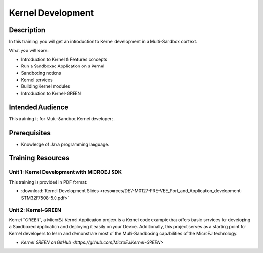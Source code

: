 .. _training_kernel_development:

==================
Kernel Development
==================

Description
===========

In this training, you will get an introduction to Kernel development
in a Multi-Sandbox context.

What you will learn:

- Introduction to Kernel & Features concepts
- Run a Sandboxed Application on a Kernel
- Sandboxing notions
- Kernel services
- Building Kernel modules
- Introduction to Kernel-GREEN

Intended Audience
=================

This training is for Multi-Sandbox Kernel developers.

Prerequisites
=============

- Knowledge of Java programming language.

Training Resources
==================

Unit 1: Kernel Development with MICROEJ SDK
-------------------------------------------

This training is provided in PDF format:

- :download:`Kernel Development Slides <resources/DEV-M0127-PRE-VEE_Port_and_Application_development-STM32F7508-5.0.pdf>`

Unit 2: Kernel-GREEN
--------------------

Kernel "GREEN", a MicroEJ Kernel Application project is a Kernel code example that offers basic services 
for developing a Sandboxed Application and deploying it easily on your Device. 
Additionally, this project serves as a starting point for Kernel developers to learn and demonstrate 
most of the Multi-Sandboxing capabilities of the MicroEJ technology.

- `Kernel GREEN on GitHub <https://github.com/MicroEJ/Kernel-GREEN>`

..
   | Copyright 2021-2024, MicroEJ Corp. Content in this space is free 
   for read and redistribute. Except if otherwise stated, modification 
   is subject to MicroEJ Corp prior approval.
   | MicroEJ is a trademark of MicroEJ Corp. All other trademarks and 
   copyrights are the property of their respective owners.